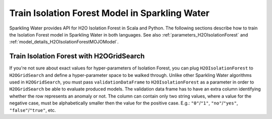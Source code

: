 .. _isolation_forest:

Train Isolation Forest Model in Sparkling Water
-----------------------------------------------

Sparkling Water provides API for H2O Isolation Forest in Scala and Python.
The following sections describe how to train the Isolation Forest model in Sparkling Water in both languages.
See also :ref:`parameters_H2OIsolationForest` and :ref:`model_details_H2OIsolationForestMOJOModel`.

.. content-tabs::

    .. tab-container:: Scala
        :title: Scala

        First, let's start Sparkling Shell as

        .. code:: shell

            ./bin/sparkling-shell

        Start H2O cluster inside the Spark environment

        .. code:: scala

            import ai.h2o.sparkling._
            import java.net.URI
            val hc = H2OContext.getOrCreate()

        Parse the data using H2O and convert them to Spark Frame

        .. code:: scala

	        import org.apache.spark.SparkFiles
            spark.sparkContext.addFile("https://raw.githubusercontent.com/h2oai/sparkling-water/master/examples/smalldata/anomaly/ecg_discord_train.csv")
            spark.sparkContext.addFile("https://raw.githubusercontent.com/h2oai/sparkling-water/master/examples/smalldata/anomaly/ecg_discord_test.csv")
	        val trainingDF = spark.read.option("header", "true").option("inferSchema", "true").csv(SparkFiles.get("ecg_discord_train.csv"))
            val testingDF = spark.read.option("header", "true").option("inferSchema", "true").csv(SparkFiles.get("ecg_discord_test.csv"))

        Train the model. You can configure all the available Isolation Forest arguments using provided setters.

        .. code:: scala

            import ai.h2o.sparkling.ml.algos.H2OIsolationForest
            val estimator = new H2OIsolationForest()
            val model = estimator.fit(trainingDF)

        Run Predictions

        .. code:: scala

            model.transform(testingDF).show(false)

        You can also get model details via calling methods listed in :ref:`model_details_H2OIsolationForestMOJOModel`.


    .. tab-container:: Python
        :title: Python

        First, let's start PySparkling Shell as

        .. code:: shell

            ./bin/pysparkling

        Start H2O cluster inside the Spark environment

        .. code:: python

            from pysparkling import *
            hc = H2OContext.getOrCreate()

        Parse the data using H2O and convert them to Spark Frame

        .. code:: python

            import h2o
            trainingFrame = h2o.import_file("https://raw.githubusercontent.com/h2oai/sparkling-water/master/examples/smalldata/anomaly/ecg_discord_train.csv")
            trainingDF = hc.asSparkFrame(trainingFrame)
            testingFrame = h2o.import_file("https://raw.githubusercontent.com/h2oai/sparkling-water/master/examples/smalldata/anomaly/ecg_discord_test.csv")
            testingDF = hc.asSparkFrame(testingFrame)

        Train the model. You can configure all the available Isolation Forest arguments using provided setters or constructor parameters.

        .. code:: python

            from pysparkling.ml import H2OIsolationForest
            estimator = H2OIsolationForest()
            model = estimator.fit(trainingDF)

        Run Predictions

        .. code:: python

            model.transform(testingDF).show(truncate = False)

        You can also get model details via calling methods listed in :ref:`model_details_H2OIsolationForestMOJOModel`.


Train Isolation Forest with H2OGridSearch
~~~~~~~~~~~~~~~~~~~~~~~~~~~~~~~~~~~~~~~~~

If you're not sure about exact values for hyper-parameters of Isolation Forest, you can plug ``H2OIsolationForest`` to
``H2OGridSearch`` and define a hyper-parameter space to be walked through. Unlike other Sparkling Water algorithms used in
``H2OGridSearch``, you must pass ``validationDataFrame`` to ``H2OIsolationForest`` as a parameter in order to
``H2OGridSearch`` be able to evaluate produced models. The validation data frame has to have an extra column identifying
whether the row represents an anomaly or not. The column can contain only two string values, where a value for the negative
case, must be alphabetically smaller then the value for the positive case. E.g.: ``"0"``/``"1"``, ``"no"``/``"yes"``,
``"false"``/``"true"``, etc.

.. content-tabs::

    .. tab-container:: Scala
        :title: Scala

        Let's load a training and validation dataset at first:

        .. code:: scala

            import org.apache.spark.SparkFiles
            spark.sparkContext.addFile("https://raw.githubusercontent.com/h2oai/sparkling-water/master/examples/smalldata/prostate/prostate.csv")
            spark.sparkContext.addFile("https://raw.githubusercontent.com/h2oai/sparkling-water/master/examples/smalldata/prostate/prostate_anomaly_validation.csv")
            val trainingDF = spark.read.option("header", "true").option("inferSchema", "true").csv(SparkFiles.get("prostate.csv"))
            val validationDF = spark.read.option("header", "true").option("inferSchema", "true").csv(SparkFiles.get("prostate_anomaly_validation.csv"))

        Create an algorithm instance, pass validation data frame, and specify a column identifying an anomaly:

        .. code:: scala

            import ai.h2o.sparkling.ml.algos.H2OIsolationForest
            val algorithm = new H2OIsolationForest()
            algorithm.setValidationDataFrame(validationDF)
            algorithm.setValidationLabelCol("isAnomaly")

        Define a hyper-parameter space:

        .. code:: scala

            import scala.collection.mutable
            val hyperParams: mutable.HashMap[String, Array[AnyRef]] = mutable.HashMap()
            hyperParams += "ntrees" -> Array(10, 20, 30).map(_.asInstanceOf[AnyRef])
            hyperParams += "maxDepth" -> Array(5, 10, 20).map(_.asInstanceOf[AnyRef])

        Pass the prepared hyper-parameter space and algorithm to ``H2OGridSearch`` and run it:

        .. code:: scala

            import ai.h2o.sparkling.ml.algos.H2OGridSearch
            val grid = new H2OGridSearch()
            grid.setAlgo(algorithm)
            grid.setHyperParameters(hyperParams)
            val model = grid.fit(trainingDF)

        ``Logloss`` is a default metric for the model comparision produced by grids and can be changed via the method
        ``setSelectBestModelBy`` on ``H2OGridSearch``.

    .. tab-container:: Python
        :title: Python

        Let's load a training and validation dataset at first:

        .. code:: python

            import h2o
            trainingFrame = h2o.import_file("https://raw.githubusercontent.com/h2oai/sparkling-water/master/examples/smalldata/prostate/prostate.csv")
            trainingDF = hc.asSparkFrame(trainingFrame)
            validationFrame = h2o.import_file("https://raw.githubusercontent.com/h2oai/sparkling-water/master/examples/smalldata/prostate/prostate_anomaly_validation.csv")
            validationDF = hc.asSparkFrame(validationFrame)

        Create an algorithm instance, pass validation data frame, and specify a column identifying an anomaly:

        .. code:: python

            from pysparkling.ml import H2OIsolationForest
            algorithm = H2OIsolationForest(validationDataFrame=validationDF, validationLabelCol="isAnomaly")

        Define a hyper-parameter space:

        .. code:: python

            hyperSpace = {"ntrees": [10, 20, 30], "maxDepth": [5, 10, 20]}

        Pass the prepared hyper-parameter space and algorithm to ``H2OGridSearch`` and run it:

        .. code:: python

            from pysparkling.ml import H2OGridSearch
            grid = H2OGridSearch(hyperParameters=hyperSpace, algo=algorithm)
            model = grid.fit(trainingDF)

        ``Logloss`` is a default metric for the model comparision produced by grids and can be changed via the method
        ``setSelectBestModelBy`` on ``H2OGridSearch``.
